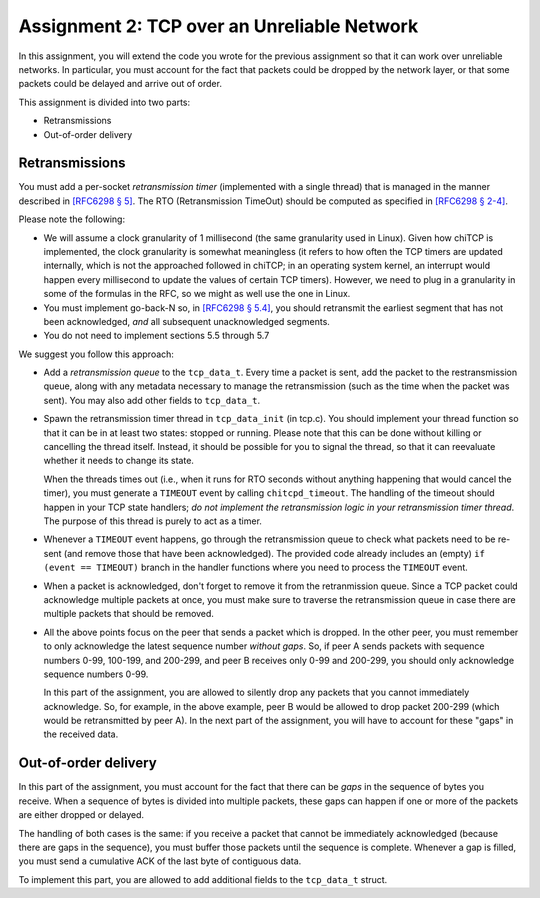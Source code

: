 .. _chitcp-assignment2:


Assignment 2: TCP over an Unreliable Network
============================================

In this assignment, you will extend the code you wrote for the previous
assignment so that it can work over unreliable networks. In
particular, you must account for the fact that packets could be dropped
by the network layer, or that some packets could be delayed and arrive
out of order.

This assignment is divided into two parts:

- Retransmissions
- Out-of-order delivery

Retransmissions
---------------

You must add a per-socket *retransmission timer* (implemented with a single
thread) that is managed in the manner described in `[RFC6298 § 5] <https://tools.ietf.org/html/rfc6298#section-5>`__.
The RTO (Retransmission TimeOut) should be computed as specified in  `[RFC6298 § 2-4] <https://tools.ietf.org/html/rfc6298#section-2>`__.

Please note the following:

- We will assume a clock granularity of 1 millisecond (the same granularity used in Linux).
  Given how chiTCP is implemented, the clock granularity is somewhat meaningless
  (it refers to how often the TCP timers are updated internally, which is
  not the approached followed in chiTCP; in an operating system kernel,
  an interrupt would happen every millisecond to update the values of
  certain TCP timers). However, we need to plug in a granularity in some of
  the formulas in the RFC, so we might as well use the one in Linux.
- You must implement go-back-N so, in `[RFC6298 § 5.4] <https://tools.ietf.org/html/rfc6298#section-5>`__,
  you should retransmit the earliest segment that has not been acknowledged,
  *and* all subsequent unacknowledged segments.
- You do not need to implement sections 5.5 through 5.7

We suggest you follow this approach:

- Add a *retransmission queue* to the ``tcp_data_t``. Every time a packet is sent,
  add the packet to the restransmission queue, along with any metadata necessary
  to manage the retransmission (such as the time when the packet was sent). You may
  also add other fields to ``tcp_data_t``.
  
- Spawn the retransmission timer thread in ``tcp_data_init`` (in tcp.c).
  You should implement your thread function so that it can be in at least two states:
  stopped or running. Please note that this can be done without killing or cancelling 
  the thread itself. Instead, it should be possible for you to signal the thread,
  so that it can reevaluate whether it needs to change its state. 
  
  When the threads times out (i.e., when it runs for RTO seconds without anything
  happening that would cancel the timer), you must generate a ``TIMEOUT`` event
  by calling ``chitcpd_timeout``. The handling of the timeout should happen
  in your TCP state handlers; *do not implement the retransmission logic
  in your retransmission timer thread*. The purpose of this thread is purely
  to act as a timer.
  
- Whenever a ``TIMEOUT`` event happens, go through the retransmission queue to check
  what packets need to be re-sent (and remove those that have been acknowledged). The provided code
  already includes an (empty) ``if (event == TIMEOUT)`` branch in the handler
  functions where you need to process the ``TIMEOUT`` event.

- When a packet is acknowledged, don't forget to remove it from the retranmission queue.
  Since a TCP packet could acknowledge multiple packets at once, you must make
  sure to traverse the retransmission queue in case there are multiple packets
  that should be removed.
  
- All the above points focus on the peer that sends a packet which is dropped.
  In the other peer, you must remember to only acknowledge the latest sequence
  number *without gaps*. So, if peer A sends packets with sequence numbers 0-99, 
  100-199, and 200-299, and peer B receives only 0-99 and 200-299, you should
  only acknowledge sequence numbers 0-99.
  
  In this part of the assignment, you are allowed to silently drop any packets
  that you cannot immediately acknowledge. So, for example, in the above example,
  peer B would be allowed to drop packet 200-299 (which would be retransmitted
  by peer A). In the next part of the assignment, you will have to account for
  these "gaps" in the received data.


Out-of-order delivery
---------------------

In this part of the assignment, you must account for the fact that there can be
*gaps* in the sequence of bytes you receive. When a sequence of bytes is divided
into multiple packets, these gaps can happen if one or more of the packets are either
dropped or delayed.

The handling of both cases is the same: if you receive a packet that cannot
be immediately acknowledged (because there are gaps in the sequence), you
must buffer those packets until the sequence is complete. Whenever a gap is 
filled, you must send a cumulative ACK of the last byte of contiguous data.

To implement this part, you are allowed to add additional fields to 
the ``tcp_data_t`` struct.

